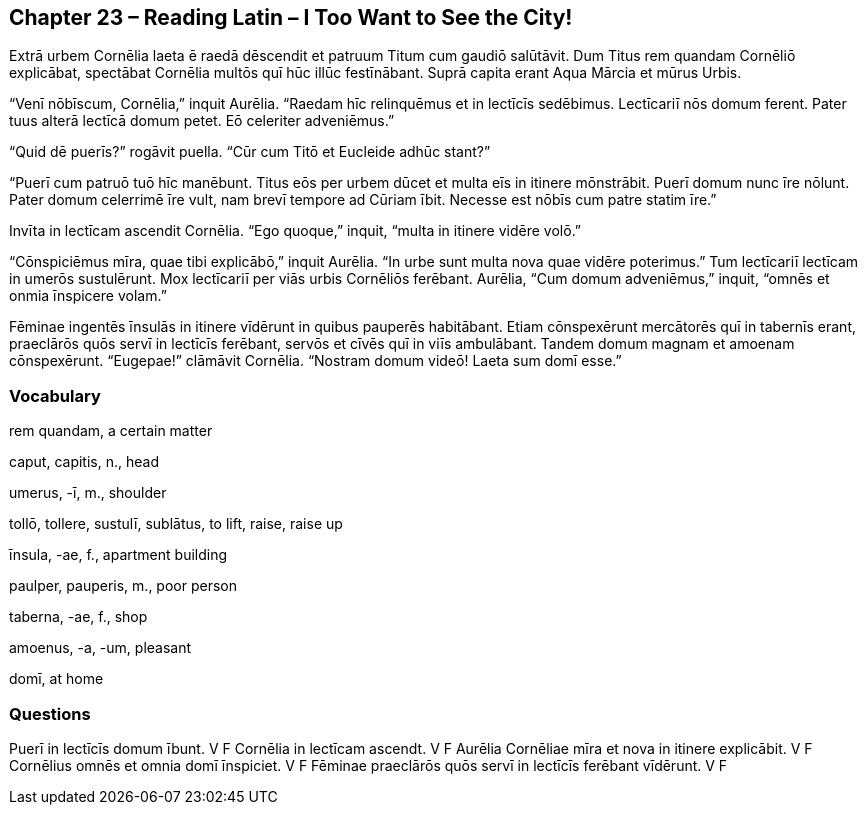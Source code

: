 //tag::Story[] 
== *Chapter 23 – Reading Latin – I Too Want to See the City!*

Extrā urbem Cornēlia laeta ē raedā dēscendit et patruum Titum cum gaudiō salūtāvit. Dum Titus rem quandam Cornēliō explicābat, spectābat Cornēlia multōs quī hūc illūc festīnābant. Suprā capita erant Aqua Mārcia et mūrus Urbis.

“Venī nōbīscum, Cornēlia,” inquit Aurēlia. “Raedam hīc relinquēmus et in lectīcīs sedēbimus. Lectīcariī nōs domum ferent. Pater tuus alterā lectīcā domum petet. Eō celeriter adveniēmus.”

“Quid dē puerīs?” rogāvit puella. “Cūr cum Titō et Eucleide adhūc stant?”

“Puerī cum patruō tuō hīc manēbunt. Titus eōs per urbem dūcet et multa eīs in itinere mōnstrābit. Puerī domum nunc īre nōlunt. Pater domum celerrimē īre vult, nam brevī tempore ad Cūriam ībit. Necesse est nōbīs cum patre statim īre.”

Invīta in lectīcam ascendit Cornēlia. “Ego quoque,” inquit, “multa in itinere vidēre volō.”

“Cōnspiciēmus mīra, quae tibi explicābō,” inquit Aurēlia. “In urbe sunt multa nova quae vidēre poterimus.” Tum lectīcariī lectīcam in umerōs sustulērunt. Mox lectīcariī per viās urbis Cornēliōs ferēbant. Aurēlia, “Cum domum adveniēmus,” inquit, “omnēs et onmia īnspicere volam.”

Fēminae ingentēs īnsulās in itinere vīdērunt in quibus pauperēs habitābant. Etiam cōnspexērunt mercātorēs quī in tabernīs erant, praeclārōs quōs servī in lectīcīs ferēbant, servōs et cīvēs quī in viīs ambulābant. Tandem domum magnam et amoenam cōnspexērunt. “Eugepae!” clāmāvit Cornēlia. “Nostram domum videō! Laeta sum domī esse.”
//end::Story[] 

=== Vocabulary

rem quandam, a certain matter

caput, capitis, n., head

umerus, -ī, m., shoulder

tollō, tollere, sustulī, sublātus, to lift, raise, raise up

īnsula, -ae, f., apartment building

paulper, pauperis, m., poor person

taberna, -ae, f., shop

amoenus, -a, -um, pleasant

domī, at home

=== Questions

Puerī in lectīcīs domum ībunt.  V   F  
Cornēlia in lectīcam ascendt.   V   F
Aurēlia Cornēliae mīra et nova in itinere explicābit.   V   F
Cornēlius omnēs et omnia domī īnspiciet.    V   F
Fēminae praeclārōs quōs servī in lectīcīs ferēbant vīdērunt.    V   F
